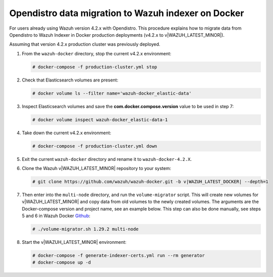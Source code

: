 .. Copyright (C) 2015, Wazuh, Inc.

.. meta::
   :description: How to migrate data from Wazuh 4.2 with Open Distro to Wazuh Indexer in Docker production deployments.

Opendistro data migration to Wazuh indexer on Docker
====================================================

For users already using Wazuh version 4.2.x with Opendistro. This procedure explains how to migrate data from Opendistro to Wazuh Indexer in Docker production deployments (v4.2.x to v|WAZUH_LATEST_MINOR|).

Assuming that version 4.2.x production cluster was previously deployed.

#. From the ``wazuh-docker`` directory, stop the current v4.2.x environment:

   .. code-block:: console

      # docker-compose -f production-cluster.yml stop

#. Check that Elasticsearch volumes are present: 

   .. code-block:: console

      # docker volume ls --filter name='wazuh-docker_elastic-data'

#. Inspect Elasticsearch volumes and save the **com.docker.compose.version** value to be used in step 7: 

   .. code-block:: console

      # docker volume inspect wazuh-docker_elastic-data-1

#. Take down the current v4.2.x environment:

   .. code-block:: console

      # docker-compose -f production-cluster.yml down

#. Exit the current ``wazuh-docker`` directory and rename it to ``wazuh-docker-4.2.X``.

#. Clone the Wazuh v|WAZUH_LATEST_MINOR| repository to your system:

   .. code-block:: console

      # git clone https://github.com/wazuh/wazuh-docker.git -b v|WAZUH_LATEST_DOCKER| --depth=1

#. Then enter into the ``multi-node`` directory, and run the ``volume-migrator`` script. This will create new volumes for v|WAZUH_LATEST_MINOR| and copy data from old volumes to the newly created volumes. The arguments are the Docker-compose version and project name, see an example below. This step can also be done manually, see steps 5 and 6 in Wazuh Docker `Github <https://github.com/wazuh/wazuh-docker/blob/|WAZUH_LATEST_MINOR|/multi-node/Migration-to-Wazuh-|WAZUH_LATEST_MINOR|.md>`__:

   .. code-block:: console

      # ./volume-migrator.sh 1.29.2 multi-node

#. Start the v|WAZUH_LATEST_MINOR| environment:

   .. code-block:: console

      # docker-compose -f generate-indexer-certs.yml run --rm generator
      # docker-compose up -d
